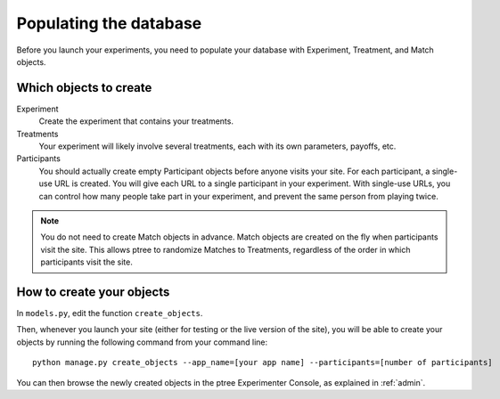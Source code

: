 .. _management:

Populating the database
***********************

Before you launch your experiments,
you need to populate your database with Experiment, Treatment, and Match objects.

Which objects to create
=======================

Experiment
	Create the experiment that contains your treatments.

Treatments
	Your experiment will likely involve several treatments,
	each with its own parameters, payoffs, etc.

Participants
	You should actually create empty Participant objects before anyone visits your site.
	For each participant, a single-use URL is created.
	You will give each URL to a single participant in your experiment.
	With single-use URLs, you can control how many people take part in your experiment,
	and prevent the same person from playing twice.
	
.. note::

	You do not need to create Match objects in advance.
	Match objects are created on the fly when participants visit the site.
	This allows ptree to randomize Matches to Treatments,
	regardless of the order in which participants visit the site.

How to create your objects
===========================

In ``models.py``, edit the function ``create_objects``.

Then, whenever you launch your site (either for testing or the live version of the site), 
you will be able to create your objects by running the following command from your command line::

	python manage.py create_objects --app_name=[your app name] --participants=[number of participants]

You can then browse the newly created objects in the ptree Experimenter Console,
as explained in :ref:`admin`.